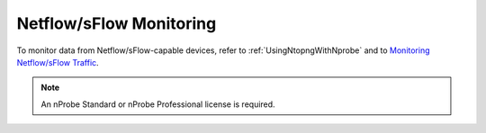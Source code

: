 .. _UseCaseNetflowSflowMonitoring:

Netflow/sFlow Monitoring
########################

To monitor data from Netflow/sFlow-capable devices, refer to :ref:`UsingNtopngWithNprobe` and to `Monitoring Netflow/sFlow Traffic <https://www.ntop.org/nprobe/network-monitoring-101-a-beginners-guide-to-understanding-ntop-tools/>`_.

.. note::

	An nProbe Standard or nProbe Professional license is required.
